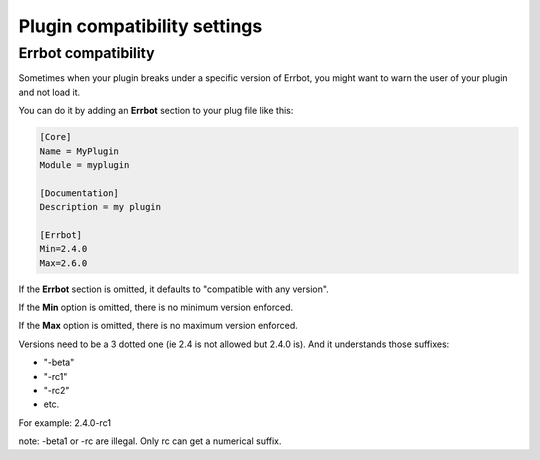 Plugin compatibility settings
=============================

Errbot compatibility
--------------------

Sometimes when your plugin breaks under a specific version of Errbot, you
might want to warn the user of your plugin and not load it.


You can do it by adding an **Errbot** section to your plug file like this:

.. code-block:: ini

    [Core]
    Name = MyPlugin
    Module = myplugin

    [Documentation]
    Description = my plugin

    [Errbot]
    Min=2.4.0
    Max=2.6.0

If the **Errbot** section is omitted, it defaults to "compatible with any version".

If the **Min** option is omitted, there is no minimum version enforced.

If the **Max** option is omitted, there is no maximum version enforced.

Versions need to be a 3 dotted one (ie 2.4 is not allowed but 2.4.0 is). And it understands
those suffixes:

- "-beta"
- "-rc1"
- "-rc2"
- etc.

For example: 2.4.0-rc1

note: -beta1 or -rc are illegal. Only rc can get a numerical suffix.
